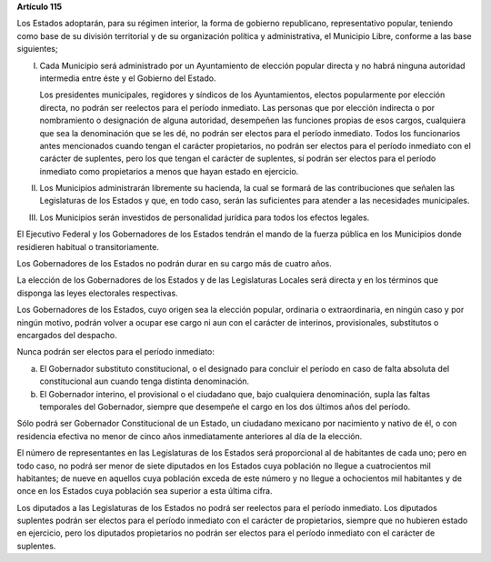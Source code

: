 **Artículo 115**

Los Estados adoptarán, para su régimen interior, la forma de gobierno
republicano, representativo popular, teniendo como base de su división
territorial y de su organización política y administrativa, el Municipio
Libre, conforme a las base siguientes;

I. Cada Municipio será administrado por un Ayuntamiento de elección
   popular directa y no habrá ninguna autoridad intermedia entre éste y
   el Gobierno del Estado.

   Los presidentes municipales, regidores y síndicos de los
   Ayuntamientos, electos popularmente por elección directa, no podrán
   ser reelectos para el período inmediato. Las personas que por
   elección indirecta o por nombramiento o designación de alguna
   autoridad, desempeñen las funciones propias de esos cargos,
   cualquiera que sea la denominación que se les dé, no podrán ser
   electos para el período inmediato. Todos los funcionarios antes
   mencionados cuando tengan el carácter propietarios, no podrán ser
   electos para el período inmediato con el carácter de suplentes, pero
   los que tengan el carácter de suplentes, sí podrán ser electos para
   el período inmediato como propietarios a menos que hayan estado en
   ejercicio.

II. Los Municipios administrarán libremente su hacienda, la cual se
    formará de las contribuciones que señalen las Legislaturas de los
    Estados y que, en todo caso, serán las suficientes para atender a
    las necesidades municipales.

III. Los Municipios serán investidos de personalidad jurídica para todos
     los efectos legales.

El Ejecutivo Federal y los Gobernadores de los Estados tendrán el mando
de la fuerza pública en los Municipios donde residieren habitual o
transitoriamente.

Los Gobernadores de los Estados no podrán durar en su cargo más de
cuatro años.

La elección de los Gobernadores de los Estados y de las Legislaturas
Locales será directa y en los términos que disponga las leyes
electorales respectivas.

Los Gobernadores de los Estados, cuyo origen sea la elección popular,
ordinaria o extraordinaria, en ningún caso y por ningún motivo, podrán
volver a ocupar ese cargo ni aun con el carácter de interinos,
provisionales, substitutos o encargados del despacho.

Nunca podrán ser electos para el período inmediato:

a) El Gobernador substituto constitucional, o el designado para concluir
   el período en caso de falta absoluta del constitucional aun cuando
   tenga distinta denominación.

b) El Gobernador interino, el provisional o el ciudadano que, bajo
   cualquiera denominación, supla las faltas temporales del Gobernador,
   siempre que desempeñe el cargo en los dos últimos años del período.

Sólo podrá ser Gobernador Constitucional de un Estado, un ciudadano
mexicano por nacimiento y nativo de él, o con residencia efectiva no
menor de cinco años inmediatamente anteriores al día de la elección.

El número de representantes en las Legislaturas de los Estados será
proporcional al de habitantes de cada uno; pero en todo caso, no podrá
ser menor de siete diputados en los Estados cuya población no llegue a
cuatrocientos mil habitantes; de nueve en aquellos cuya población exceda
de este número y no llegue a ochocientos mil habitantes y de once en los
Estados cuya población sea superior a esta última cifra.

Los diputados a las Legislaturas de los Estados no podrá ser reelectos
para el período inmediato. Los diputados suplentes podrán ser electos
para el período inmediato con el carácter de propietarios, siempre que
no hubieren estado en ejercicio, pero los diputados propietarios no
podrán ser electos para el período inmediato con el carácter de
suplentes.
